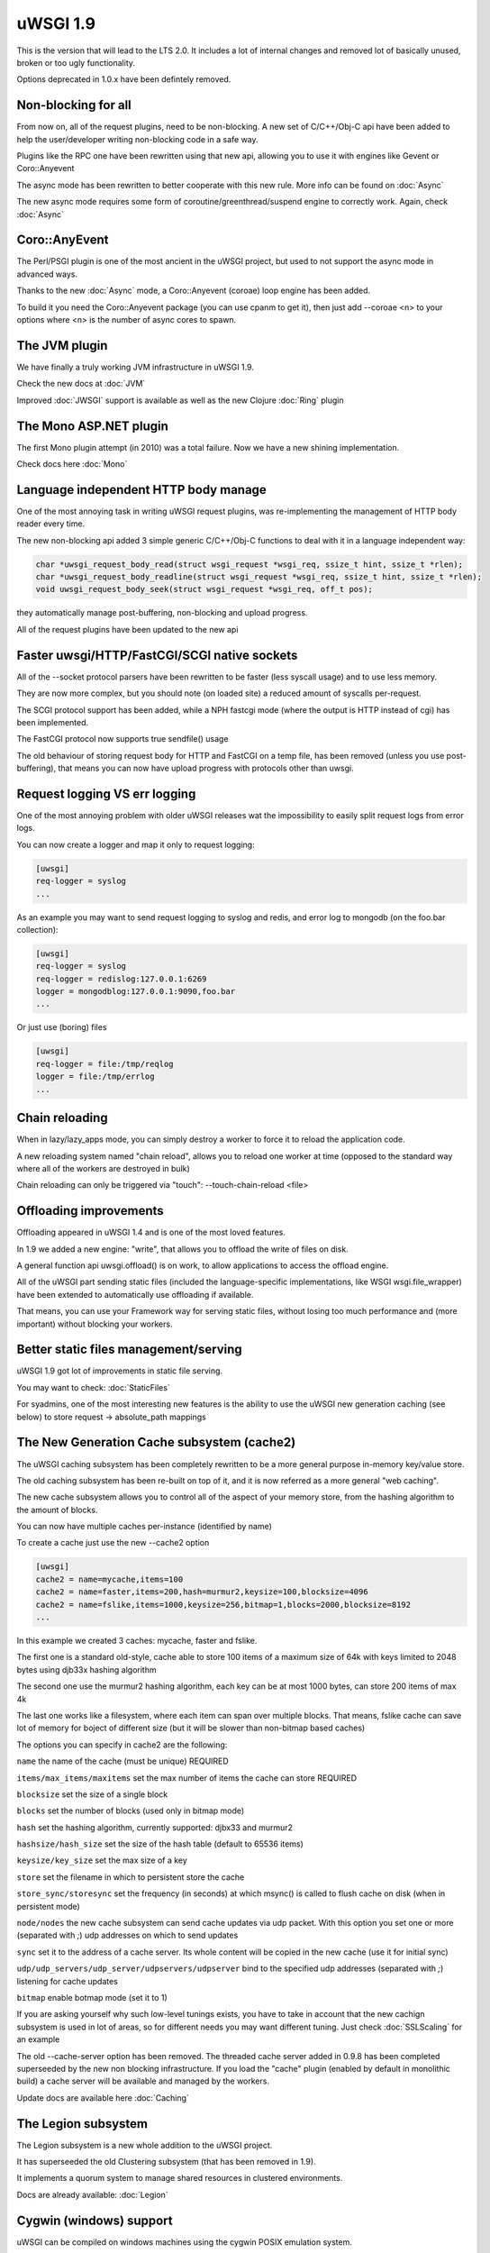 uWSGI 1.9
=========


This is the version that will lead to the LTS 2.0. It includes a lot of internal changes and removed lot of basically unused, broken or too ugly functionality.

Options deprecated in 1.0.x have been defintely removed.

Non-blocking for all
********************

From now on, all of the request plugins, need to be non-blocking. A new set of C/C++/Obj-C api have been added to help the user/developer
writing non-blocking code in a safe way.

Plugins like the RPC one have been rewritten using that new api, allowing you to use it with engines like Gevent or Coro::Anyevent

The async mode has been rewritten to better cooperate with this new rule. More info can be found on :doc:`Async`

The new async mode requires some form of coroutine/greenthread/suspend engine to correctly work. Again, check :doc:`Async`

Coro::AnyEvent
**************

The Perl/PSGI plugin is one of the most ancient in the uWSGI project, but used to not support the async mode in advanced ways.

Thanks to the new :doc:`Async` mode, a Coro::Anyevent (coroae) loop engine has been added.

To build it you need the Coro::Anyevent package (you can use cpanm to get it), then just add --coroae <n> to your options
where <n> is the number of async cores to spawn.


The JVM plugin
**************

We have finally a truly working JVM infrastructure in uWSGI 1.9.

Check the new docs at :doc:`JVM`

Improved :doc:`JWSGI` support is available as well as the new Clojure :doc:`Ring` plugin

The Mono ASP.NET plugin
***********************

The first Mono plugin attempt (in 2010) was a total failure. Now we have a new shining implementation.

Check docs here :doc:`Mono`

Language independent HTTP body manage
*************************************

One of the most annoying task in writing uWSGI request plugins, was re-implementing the management of HTTP body reader every time.

The new non-blocking api added 3 simple generic C/C++/Obj-C functions to deal with it in a language independent way:

.. code-block:: c

   char *uwsgi_request_body_read(struct wsgi_request *wsgi_req, ssize_t hint, ssize_t *rlen);
   char *uwsgi_request_body_readline(struct wsgi_request *wsgi_req, ssize_t hint, ssize_t *rlen);
   void uwsgi_request_body_seek(struct wsgi_request *wsgi_req, off_t pos); 


they automatically manage post-buffering, non-blocking and upload progress.

All of the request plugins have been updated to the new api



Faster uwsgi/HTTP/FastCGI/SCGI native sockets
*********************************************

All of the --socket protocol parsers have been rewritten to be faster (less syscall usage) and to use less memory.

They are now more complex, but you should note (on loaded site) a reduced amount of syscalls per-request.

The SCGI protocol support has been added, while a NPH fastcgi mode (where the output is HTTP instead of cgi) has been implemented.

The FastCGI protocol now supports true sendfile() usage

The old behaviour of storing request body for HTTP and FastCGI on a temp file, has been removed (unless you use post-buffering),
that means you can now have upload progress with protocols other than uwsgi.

Request logging VS err logging
******************************

One of the most annoying problem with older uWSGI releases wat the impossibility to easily split request logs from error logs.

You can now create a logger and map it only to request logging:

.. code-block:: ini

   [uwsgi]
   req-logger = syslog
   ...

As an example you may want to send request logging to syslog and redis, and error log to mongodb (on the foo.bar collection):

.. code-block:: ini

   [uwsgi]
   req-logger = syslog
   req-logger = redislog:127.0.0.1:6269
   logger = mongodblog:127.0.0.1:9090,foo.bar
   ...

Or just use (boring) files

.. code-block:: ini

   [uwsgi]
   req-logger = file:/tmp/reqlog
   logger = file:/tmp/errlog
   ...

Chain reloading
***************

When in lazy/lazy_apps mode, you can simply destroy a worker to force it to reload the application code.

A new reloading system named "chain reload", allows you to reload one worker at time (opposed to the standard way where all of the workers are destroyed in bulk)

Chain reloading can only be triggered via "touch": --touch-chain-reload <file>

Offloading improvements
***********************

Offloading appeared in uWSGI 1.4 and is one of the most loved features.

In 1.9 we added a new engine: "write", that allows you to offload the write of files on disk.

A general function api uwsgi.offload() is on work, to allow applications to access the offload engine.

All of the uWSGI part sending static files (included the language-specific implementations, like WSGI wsgi.file_wrapper) have been extended
to automatically use offloading if available.

That means, you can use your Framework way for serving static files, without losing too much performance and (more important) without blocking
your workers.


Better static files management/serving
**************************************

uWSGI 1.9 got lot of improvements in static file serving.

You may want to check: :doc:`StaticFiles`

For syadmins, one of the most interesting new features is the ability to use the uWSGI new generation caching (see below)
to store request -> absolute_path mappings

The New Generation Cache subsystem (cache2)
*******************************************

The uWSGI caching subsystem has been completely rewritten to be a more general purpose in-memory key/value store.

The old caching subsystem has been re-built on top of it, and it is now referred as a more general "web caching".

The new cache subsystem allows you to control all of the aspect of your memory store, from the hashing algorithm to the amount of
blocks.

You can now have multiple caches per-instance (identified by name)

To create a cache just use the new --cache2 option

.. code-block:: ini

   [uwsgi]
   cache2 = name=mycache,items=100
   cache2 = name=faster,items=200,hash=murmur2,keysize=100,blocksize=4096
   cache2 = name=fslike,items=1000,keysize=256,bitmap=1,blocks=2000,blocksize=8192
   ...


In this example we created 3 caches: mycache, faster and fslike.

The first one is a standard old-style, cache able to store 100 items of a maximum size of 64k with keys limited to 2048 bytes using djb33x hashing algorithm

The second one use the murmur2 hashing algorithm, each key can be at most 1000 bytes, can store 200 items of max 4k

The last one works like a filesystem, where each item can span over multiple blocks. That means, fslike cache can save lot of memory for
boject of different size (but it will be slower than non-bitmap based caches)

The options you can specify in cache2 are the following:

``name`` the name of the cache (must be unique) REQUIRED

``items/max_items/maxitems`` set the max number of items the cache can store REQUIRED

``blocksize`` set the size of a single block

``blocks`` set the number of blocks (used only in bitmap mode)

``hash`` set the hashing algorithm, currently supported: djbx33 and murmur2

``hashsize/hash_size`` set the size of the hash table (default to 65536 items)

``keysize/key_size`` set the max size of a key

``store`` set the filename in which to persistent store the cache

``store_sync/storesync`` set the frequency (in seconds) at which msync() is called to flush cache on disk (when in persistent mode)

``node/nodes`` the new cache subsystem can send cache updates via udp packet. With this option you set one or more (separated with `;`) udp addresses on which to send updates

``sync`` set it to the address of a cache server. Its whole content will be copied in the new cache (use it for initial sync)

``udp/udp_servers/udp_server/udpservers/udpserver`` bind to the specified udp addresses (separated with `;`) listening for cache updates

``bitmap`` enable botmap mode (set it to 1)

If you are asking yourself why such low-level tunings exists, you have to take in account that the new cachign subsystem is used in lot of areas, so for different
needs you may want different tuning. Just check :doc:`SSLScaling` for an example

The old --cache-server option has been removed. The threaded cache server added in 0.9.8 has been completed superseeded
by the new non blocking infrastructure. If you load the "cache" plugin (enabled by default in monolithic build) a cache server
will be available and managed by the workers.


Update docs are available here :doc:`Caching`

The Legion subsystem
********************

The Legion subsystem is a new whole addition to the uWSGI project.

It has superseeded the old Clustering subsystem (that has been removed in 1.9).

It implements a quorum system to manage shared resources in clustered environments.

Docs are already available: :doc:`Legion`

Cygwin (windows) support
************************

uWSGI can be compiled on windows machines using the cygwin POSIX emulation system.

The event subsystem uses simple poll() (mapped to select() on cygwin), while the lock engine uses windows mutexes.

Albeit from our tests it looks pretty solid, we consider the porting still "experimental"


Advanced Exceptions subsystem
*****************************

As well as the request body language-independent management, an exception management system has been added.

Currently supported only in the Python and Ruby plugins, allows language-independent handling of exceptions cases (like reloading on a specific exception).

The --catch-exception option has been improved to show lot of useful information. Just try it (in development !!!)

Future development will allow automatic sending of exception to system like Sentry or Airbrake.

SPDY, SSL and SNI
*****************

Exciting new features have been added to the SSL system and the HTTP router

SPDY support (currently only version 3) will get lot of users attention, but SNI subsystem is what sysadmins will love

Preliminary docs are available

:doc:`SPDY`

:doc:`SNI`

HTTP router keepalive, auto-chunking, auto-gzip and transparent websockets
***************************************************************************

As lot of users have started using the HTTP/HTTPS(and now SPDY) router in production, so we started adding
features to it. Remember this is ONLY a router/proxy, NO I/O is allowed, so you may not be able to throw away your
old-good webserver.

The new options:

``--http-keepalive`` enable HTTP/1.1 keepalive connections

``--http-auto-chunked`` for backend response without content-length (or chunked encoding already enabled), transform the output in chunked mode to maintain keepalive connections

``--http-auto-gzip`` automatically gzip content if uWSGI-Encoding header is set to gzip, but content size (Content-Length/Transfer-Encoding) and Content-Encoding are not specified

``--http-websockets`` automatically detect websockets connections to put the request handler in raw mode

The SSL router (sslrouter)
**************************

A new corerouter has been added, it works in the same way as the rawrouter one, but will terminate ssl connections.

The sslrouter can use sni for implementing virtualhosting (using the --sslrouter-sni option)

Websockets api
**************

20Tab S.r.l. (a company working on HTML5 browsers game) sponsored the development of a fast language-independent websockets api
for uWSGI. The api is currently in very good shape (and maybe faster than any other implementation). Docs still need to be completed but you may want to check
the following examples (a simple echo):

https://github.com/unbit/uwsgi/blob/master/tests/websockets_echo.pl (perl)

https://github.com/unbit/uwsgi/blob/master/tests/websockets_echo.py (python)

https://github.com/unbit/uwsgi/blob/master/tests/websockets_echo.ru (ruby)

New Internal Routing (turing complete ?)
****************************************

The internal routing subsystem has been rewritten to be 'programmable'. You can see it as an apache mod_rewrite with steroids (and goto ;)

Docs still need to be ported, but the new system allows you to modify/filter CGI vars and HTTP headers on the fly, as well as managing HTTP
authentication and caching.

Updated docs here (still work in progress) :doc:`InternalRouting`

Emperor ZMQ plugin
******************

A new imperial monitor has been added allowing vassals to be governed over zeromq messages:

http://uwsgi-docs.readthedocs.org/en/latest/ImperialMonitors.html#zmq-zeromq

Total introspection via the stats server
****************************************

The stats server now exports (for each core, so it works in multithread mode too) all of the request variables
of the currently running requests. This is a great way to inspect what your instance is doing (and how). In the future,
uwsgitop could be extended to show the currently runnign request in realtime.

Nagios plugin
*************

Ping requests sent using nagios plugin will no longer be counted in apps request stats.

This means that if application had --idle option enabled nagios pings will no longer prevent app from going to idle state,
so starting with 1.9 --idle should be disabled when nagios plugin is used. Otherwise app may be put in idle state just before
nagios ping request, when ping arrives it needs to wake from idle and this might take longer than ping timeout, causing nagios
alerts.

Removed and deprecated features
*******************************

The --app option has been removed. To load applications on specific mountpoints use the --mount option

The --static-offload-to-thread option has been removed. Use the more versatile --offload-threads

The grunt mode has been removed. To accomplish the same behaviour just use threads or directly call fork() and uwsgi.disconnect()

The send_message/recv_message api has been removed (use language-supplied functions)

Working On, Issues and regressions
***********************************

We missed the timeline for a bunch of expected features:

- SPNEGO support, this is an internal routing instruction to implement SPNEGO authentication support

- Ruby 1.9 fibers support has been rewritten, but need tests

- Erlang support did not got required attention, very probably will be post-poned to 2.0

- Async sleep api is incomplete

- SPDY push is still not implemented

- RADIUS and LDAP internal routing instructions are unimplemented

- The channel subsystem (required for easy websockets communications) is still unimplemented

In addition to this we have issues that will be resolved in upcoming minor releases:

- the --lazy mode lost usefulness, now it is like --lazy-apps but with workers-reload only policy on SIGHUP

- it looks like the JVM does not cooperate well with coroutine engines, maybe we should add a check for it

- Solaris and Solaris-like systems did not get heavy testing

Special thanks
**************

A number of users/developers helped during the 1.9 development cycle. We would like to make special thanks to:

Łukasz Mierzwa (fastrouters scalability tests)

Guido Berhoerster (making the internal routing the new skynet)

Riccardo Magliocchetti (static analysis)

André Cruz (HTTPS and gevent battle tests)

Mingli Yuan (Clojure/Ring support and test suite)






